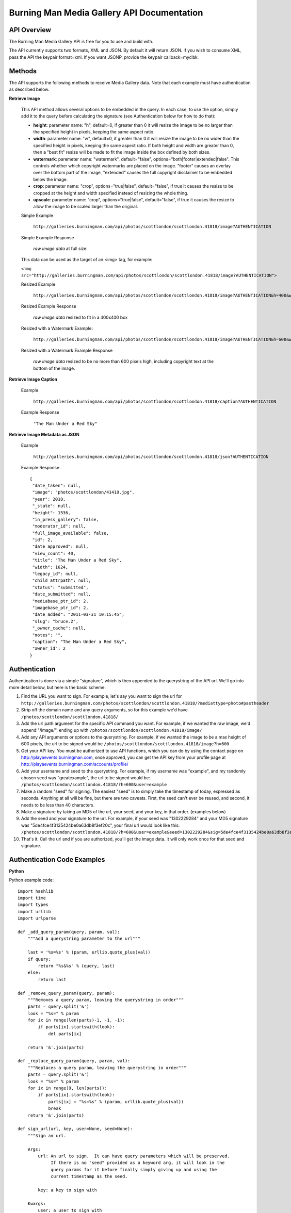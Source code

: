 Burning Man Media Gallery API Documentation
===========================================

API Overview
------------

The Burning Man Media Gallery API is free for you to use and build with.

The API currently supports two formats, XML and JSON. By default it will return JSON. If you wish to consume XML, pass the API the keypair format=xml. If you want JSONP, provide the keypair callback=myclbk.

Methods
-------

The API supports the following methods to receive Media Gallery data.  Note that each example must have authentication as described below.

**Retrieve Image**

  This API method allows several options to be embedded in the query.  In each case, to use the option, simply add it to the query before calculating the signature (see Authentication below for how to do that):

  * **height**: parameter name: "h", default=0, if greater than 0 it will resize the image to be no larger than the specified height in pixels, keeping the same aspect ratio.
  * **width**: parameter name: "w", default=0, if greater than 0 it will resize the image to be no wider than the specified height in pixels, keeping the same aspect ratio.  If both height and width are greater than 0, then a "best fit" resize will be made to fit the image inside the box defined by both sizes.
  * **watermark**: paremeter name: "watermark", default="false", options="both|footer|extended|false".  This controls whether which copyright watermarks are placed on the image.  "footer" causes an overlay over the bottom part of the image, "extended" causes the full copyright disclaimer to be embedded below the image.
  * **crop**: parameter name: "crop", options="true|false", default="false", if true it causes the resize to be cropped at the height and width specified instead of resizing the whole thing.
  * **upscale**: parameter name: "crop", options="true|false", default="false", if true it causes the resize to allow the image to be scaled larger than the original.

  Simple Example

    ``http://galleries.burningman.com/api/photos/scottlondon/scottlondon.41818/image?AUTHENTICATION``

  Simple Example Response

    *raw image data* at full size

  This data can be used as the target of an <img> tag, for example:

  ``<img src="http://galleries.burningman.com/api/photos/scottlondon/scottlondon.41818/image?AUTHENTICATION">``

  Resized Example

    ``http://galleries.burningman.com/api/photos/scottlondon/scottlondon.41818/image?AUTHENTICATION&h=400&w=400``

  Resized Example Response

    *raw image data* resized to fit in a 400x400 box

  Resized with a Watermark Example:

    ``http://galleries.burningman.com/api/photos/scottlondon/scottlondon.41818/image?AUTHENTICATION&h=600&watermark=extended``

  Resized with a Watermark Example Response

    *raw image data* resized to be no more than 600 pixels high, including copyright text at the bottom of the image.


**Retrieve Image Caption**

  Example

    ``http://galleries.burningman.com/api/photos/scottlondon/scottlondon.41818/caption?AUTHENTICATION``

  Example Response

    ``"The Man Under a Red Sky"``

**Retrieve Image Metadata as JSON**

  Example

      ``http://galleries.burningman.com/api/photos/scottlondon/scottlondon.41818/json?AUTHENTICATION``

  Example Response::

   {
    "date_taken": null,
    "image": "photos/scottlondon/41418.jpg",
    "year": 2010,
    "_state": null,
    "height": 1536,
    "in_press_gallery": false,
    "moderator_id": null,
    "full_image_available": false,
    "id": 2,
    "date_approved": null,
    "view_count": 40,
    "title": "The Man Under a Red Sky",
    "width": 1024,
    "legacy_id": null,
    "child_attrpath": null,
    "status": "submitted",
    "date_submitted": null,
    "mediabase_ptr_id": 2,
    "imagebase_ptr_id": 2,
    "date_added": "2011-03-31 10:15:45",
    "slug": "bruce.2",
    "_owner_cache": null,
    "notes": "",
    "caption": "The Man Under a Red Sky",
    "owner_id": 2
   }

Authentication
--------------

Authentication is done via a simple "signature", which is then appended to the querystring of the API url.  We'll go into more detail below, but here is the basic scheme:

#. Find the URL you want to sign.  For example, let's say you want to sign the url for ``http://galleries.burningman.com/photos/scottlondon/scottlondon.41818/?mediattype=photo#pastheader``
#. Strip off the domain name and any query arguments, so for this example we'd have ``/photos/scottlondon/scottlondon.41818/``
#. Add the url path argument for the specific API command you want.  For example, if we wanted the raw image, we'd append "/image/", ending up with ``/photos/scottlondon/scottlondon.41818/image/``
#. Add any API arguments or options to the querystring.  For example, if we wanted the image to be a max height of 600 pixels, the url to be signed would be ``/photos/scottlondon/scottlondon.41818/image?h=600``
#. Get your API key.  You must be authorized to use API functions, which you can do by using the contact page on http://playaevents.burningman.com, once approved, you can get the API key from your profile page at http://playaevents.burningman.com/accounts/profile/
#. Add your username and seed to the querystring.  For example, if my username was "example", and my randomly chosen seed was "greatexample", the url to be signed would be: ``/photos/scottlondon/scottlondon.41818/?h=600&user=example``
#. Make a random "seed" for signing.  The easiest "seed" is to simply take the timestamp of today, expressed as seconds.  Anything at all will be fine, but there are two caveats.  First, the seed can't ever be reused, and second, it needs to be less than 40 characters.
#. Make a signature by taking an MD5 of the url, your seed, and your key, in that order. (examples below)
#. Add the seed and your signature to the url.  For example, if your seed was "1302229284" and your MD5 signature was "5de4fce4f3135424be0a63db8f3ef20c", your final url would look like this: ``/photos/scottlondon/scottlondon.41818/?h=600&user=example&seed=1302229284&sig=5de4fce4f3135424be0a63db8f3ef20c``
#. That's it. Call the url and if you are authorized, you'll get the image data. It will only work once for that seed and signature.

Authentication Code Examples
----------------------------

**Python**

Python example code::

    import hashlib
    import time
    import types
    import urllib
    import urlparse

    def _add_query_param(query, param, val):
        """Add a querystring parameter to the url"""

        last = '%s=%s' % (param, urllib.quote_plus(val))
        if query:
            return "%s&%s" % (query, last)
        else:
            return last

    def _remove_query_param(query, param):
        """Removes a query param, leaving the querystring in order"""
        parts = query.split('&')
        look = "%s=" % param
        for ix in range(len(parts)-1, -1, -1):
            if parts[ix].startswith(look):
                del parts[ix]

        return '&'.join(parts)

    def _replace_query_param(query, param, val):
        """Replaces a query param, leaving the querystring in order"""
        parts = query.split('&')
        look = "%s=" % param
        for ix in range(0, len(parts)):
            if parts[ix].startswith(look):
                parts[ix] = "%s=%s" % (param, urllib.quote_plus(val))
                break
        return '&'.join(parts)

    def sign_url(url, key, user=None, seed=None):
        """Sign an url.

        Args:
            url: An url to sign.  It can have query parameters which will be preserved.
                 If there is no "seed" provided as a keyword arg, it will look in the
                 query params for it before finally simply giving up and using the
                 current timestamp as the seed.

            key: a key to sign with

        Kwargs:
            user: a user to sign with
            seed: An explicit seed string to use for signing.

        Returns:
            The same url, with its signature added to the querystring.
        """
        origurl = url
        parsed = urlparse.urlsplit(url)
        query = parsed.query
        qs = parse_qs(query)


        if not seed:
            # first look at query
            if 'seed' in qs:
                seed = qs['seed']
                query = _remove_query_param(query,'seed')
            else:
                timestamp = datetime.datetime.now()
                timestamp = time.mktime(timestamp.timetuple())
                seed = str(int(timestamp))
                log.debug('sign_url: no seed, using timestamp %s', seed)

        if user is not None:
            if 'user' in qs:
                username = qs['user']
                if type(username) is types.ListType:
                    username = username[0]
                if username != user.username:
                    query = _replace_query_param(query, 'user', self.user.username)
        else:
            if 'user' in qs:
                query = _remove_query_param(query, 'user')

        url = urlparse.urlunsplit((parsed.scheme, parsed.netloc, parsed.path, query, parsed.fragment))

        processor = hashlib.md5(work)
        processor.update(seed)
        processor.update(key)
        sig = processor.hexdigest()
        query = _add_query_param(query, 'seed', seed)
        query = _add_query_param(query, 'sig', sig)

        url = urlparse.urlunsplit((parsed.scheme, parsed.netloc, parsed.path, query, parsed.fragment))
        return url

**PHP**

PHP Example code::

    /**
     * Sign an url for use by the Gallery API
     *
     * @param string $apiurl the url fragment to sign, it should not contain the scheme or server
     * @param string $key the user key
     * @param string $user the user name for the key
     * @param array $apiatts array of options with key=value
     * @param array $urlinfo the url of the originial gallery link as parsed by parse_url
     * @return string url
     */
    function gallery_sign_url($apiurl, $key, $user, &$apiatts, $urlinfo) {

      $apiurl = str_replace('//', '/', $apiurl);
      if (!empty($key) && !empty($user)) {
        $apiatts[] = 'user=' . $user;
        $apiurl .= '?' . implode('&',$apiatts);
        $seed = time();
        $n = rand(10e16, 10e20);
        $seed .= base_convert($n, 10, 36);
        $sig = md5($apiurl . $seed . $key);
        $apiurl .= "&seed=$seed&sig=$sig";
      }
      elseif (count($apiatts) > 0) {
        $apiurl .= '?' . implode('&',$apiatts);
      }
      $signed = $urlinfo['scheme'] . '://' . $urlinfo['host'];
      if (!empty($urlinfo['port']) && $urlinfo['port'] <> 80) {
        $signed .= ':' . $urlinfo['port'];
      }
      $signed .= $apiurl;
      return $signed;
    }